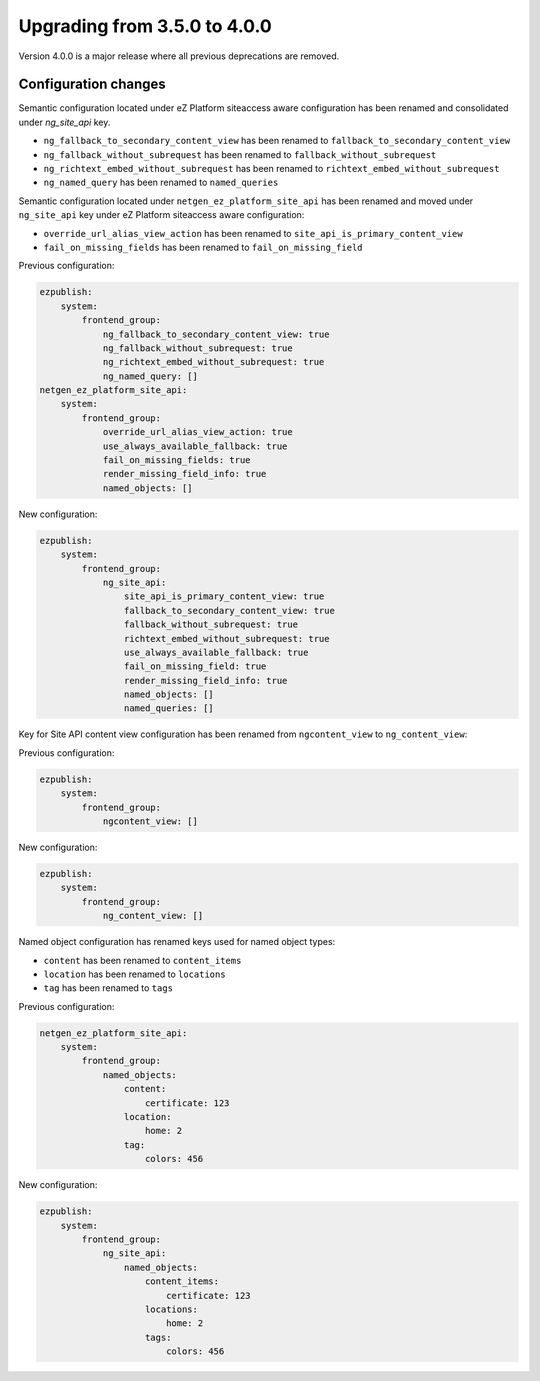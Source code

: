 Upgrading from 3.5.0 to 4.0.0
=============================

Version 4.0.0 is a major release where all previous deprecations are removed.

Configuration changes
---------------------

Semantic configuration located under eZ Platform siteaccess aware configuration has been renamed and
consolidated under `ng_site_api` key.

- ``ng_fallback_to_secondary_content_view`` has been renamed to ``fallback_to_secondary_content_view``
- ``ng_fallback_without_subrequest`` has been renamed to ``fallback_without_subrequest``
- ``ng_richtext_embed_without_subrequest`` has been renamed to ``richtext_embed_without_subrequest``
- ``ng_named_query`` has been renamed to ``named_queries``

Semantic configuration located under ``netgen_ez_platform_site_api`` has been renamed and moved
under ``ng_site_api`` key under eZ Platform siteaccess aware configuration:

- ``override_url_alias_view_action`` has been renamed to ``site_api_is_primary_content_view``
- ``fail_on_missing_fields`` has been renamed to ``fail_on_missing_field``

Previous configuration:

.. code-block:: yaml

    ezpublish:
        system:
            frontend_group:
                ng_fallback_to_secondary_content_view: true
                ng_fallback_without_subrequest: true
                ng_richtext_embed_without_subrequest: true
                ng_named_query: []
    netgen_ez_platform_site_api:
        system:
            frontend_group:
                override_url_alias_view_action: true
                use_always_available_fallback: true
                fail_on_missing_fields: true
                render_missing_field_info: true
                named_objects: []

New configuration:

.. code-block:: yaml

    ezpublish:
        system:
            frontend_group:
                ng_site_api:
                    site_api_is_primary_content_view: true
                    fallback_to_secondary_content_view: true
                    fallback_without_subrequest: true
                    richtext_embed_without_subrequest: true
                    use_always_available_fallback: true
                    fail_on_missing_field: true
                    render_missing_field_info: true
                    named_objects: []
                    named_queries: []

Key for Site API content view configuration has been renamed from ``ngcontent_view`` to
``ng_content_view``:

Previous configuration:

.. code-block:: yaml

    ezpublish:
        system:
            frontend_group:
                ngcontent_view: []

New configuration:

.. code-block:: yaml

    ezpublish:
        system:
            frontend_group:
                ng_content_view: []

Named object configuration has renamed keys used for named object types:

- ``content`` has been renamed to ``content_items``
- ``location`` has been renamed to ``locations``
- ``tag`` has been renamed to ``tags``

Previous configuration:

.. code-block:: yaml

    netgen_ez_platform_site_api:
        system:
            frontend_group:
                named_objects:
                    content:
                        certificate: 123
                    location:
                        home: 2
                    tag:
                        colors: 456

New configuration:

.. code-block:: yaml

    ezpublish:
        system:
            frontend_group:
                ng_site_api:
                    named_objects:
                        content_items:
                            certificate: 123
                        locations:
                            home: 2
                        tags:
                            colors: 456

